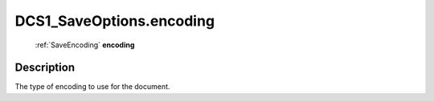.. _DCS1_SaveOptions.encoding:

================================================
DCS1_SaveOptions.encoding
================================================

   :ref:`SaveEncoding` **encoding**


Description
-----------

The type of encoding to use for the document.

